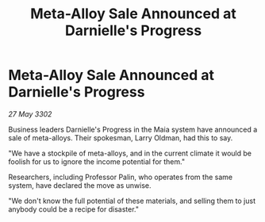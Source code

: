 :PROPERTIES:
:ID:       7955feb5-da4b-4edf-a085-cf1f11245a82
:END:
#+title: Meta-Alloy Sale Announced at Darnielle's Progress
#+filetags: :galnet:

* Meta-Alloy Sale Announced at Darnielle's Progress

/27 May 3302/

Business leaders Darnielle's Progress in the Maia system have announced a sale of meta-alloys. Their spokesman, Larry Oldman, had this to say. 

"We have a stockpile of meta-alloys, and in the current climate it would be foolish for us to ignore the income potential for them." 

Researchers, including Professor Palin, who operates from the same system, have declared the move as unwise. 

"We don't know the full potential of these materials, and selling them to just anybody could be a recipe for disaster."
